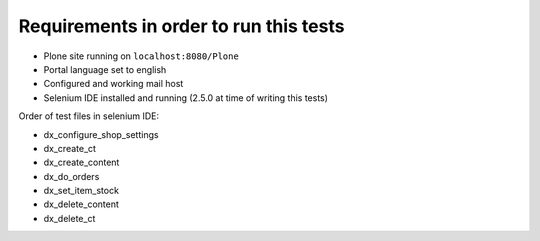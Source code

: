 Requirements in order to run this tests
=======================================

* Plone site running on ``localhost:8080/Plone``
* Portal language set to english
* Configured and working mail host
* Selenium IDE installed and running (2.5.0 at time of writing this tests)

Order of test files in selenium IDE:

* dx_configure_shop_settings
* dx_create_ct
* dx_create_content
* dx_do_orders
* dx_set_item_stock
* dx_delete_content
* dx_delete_ct
